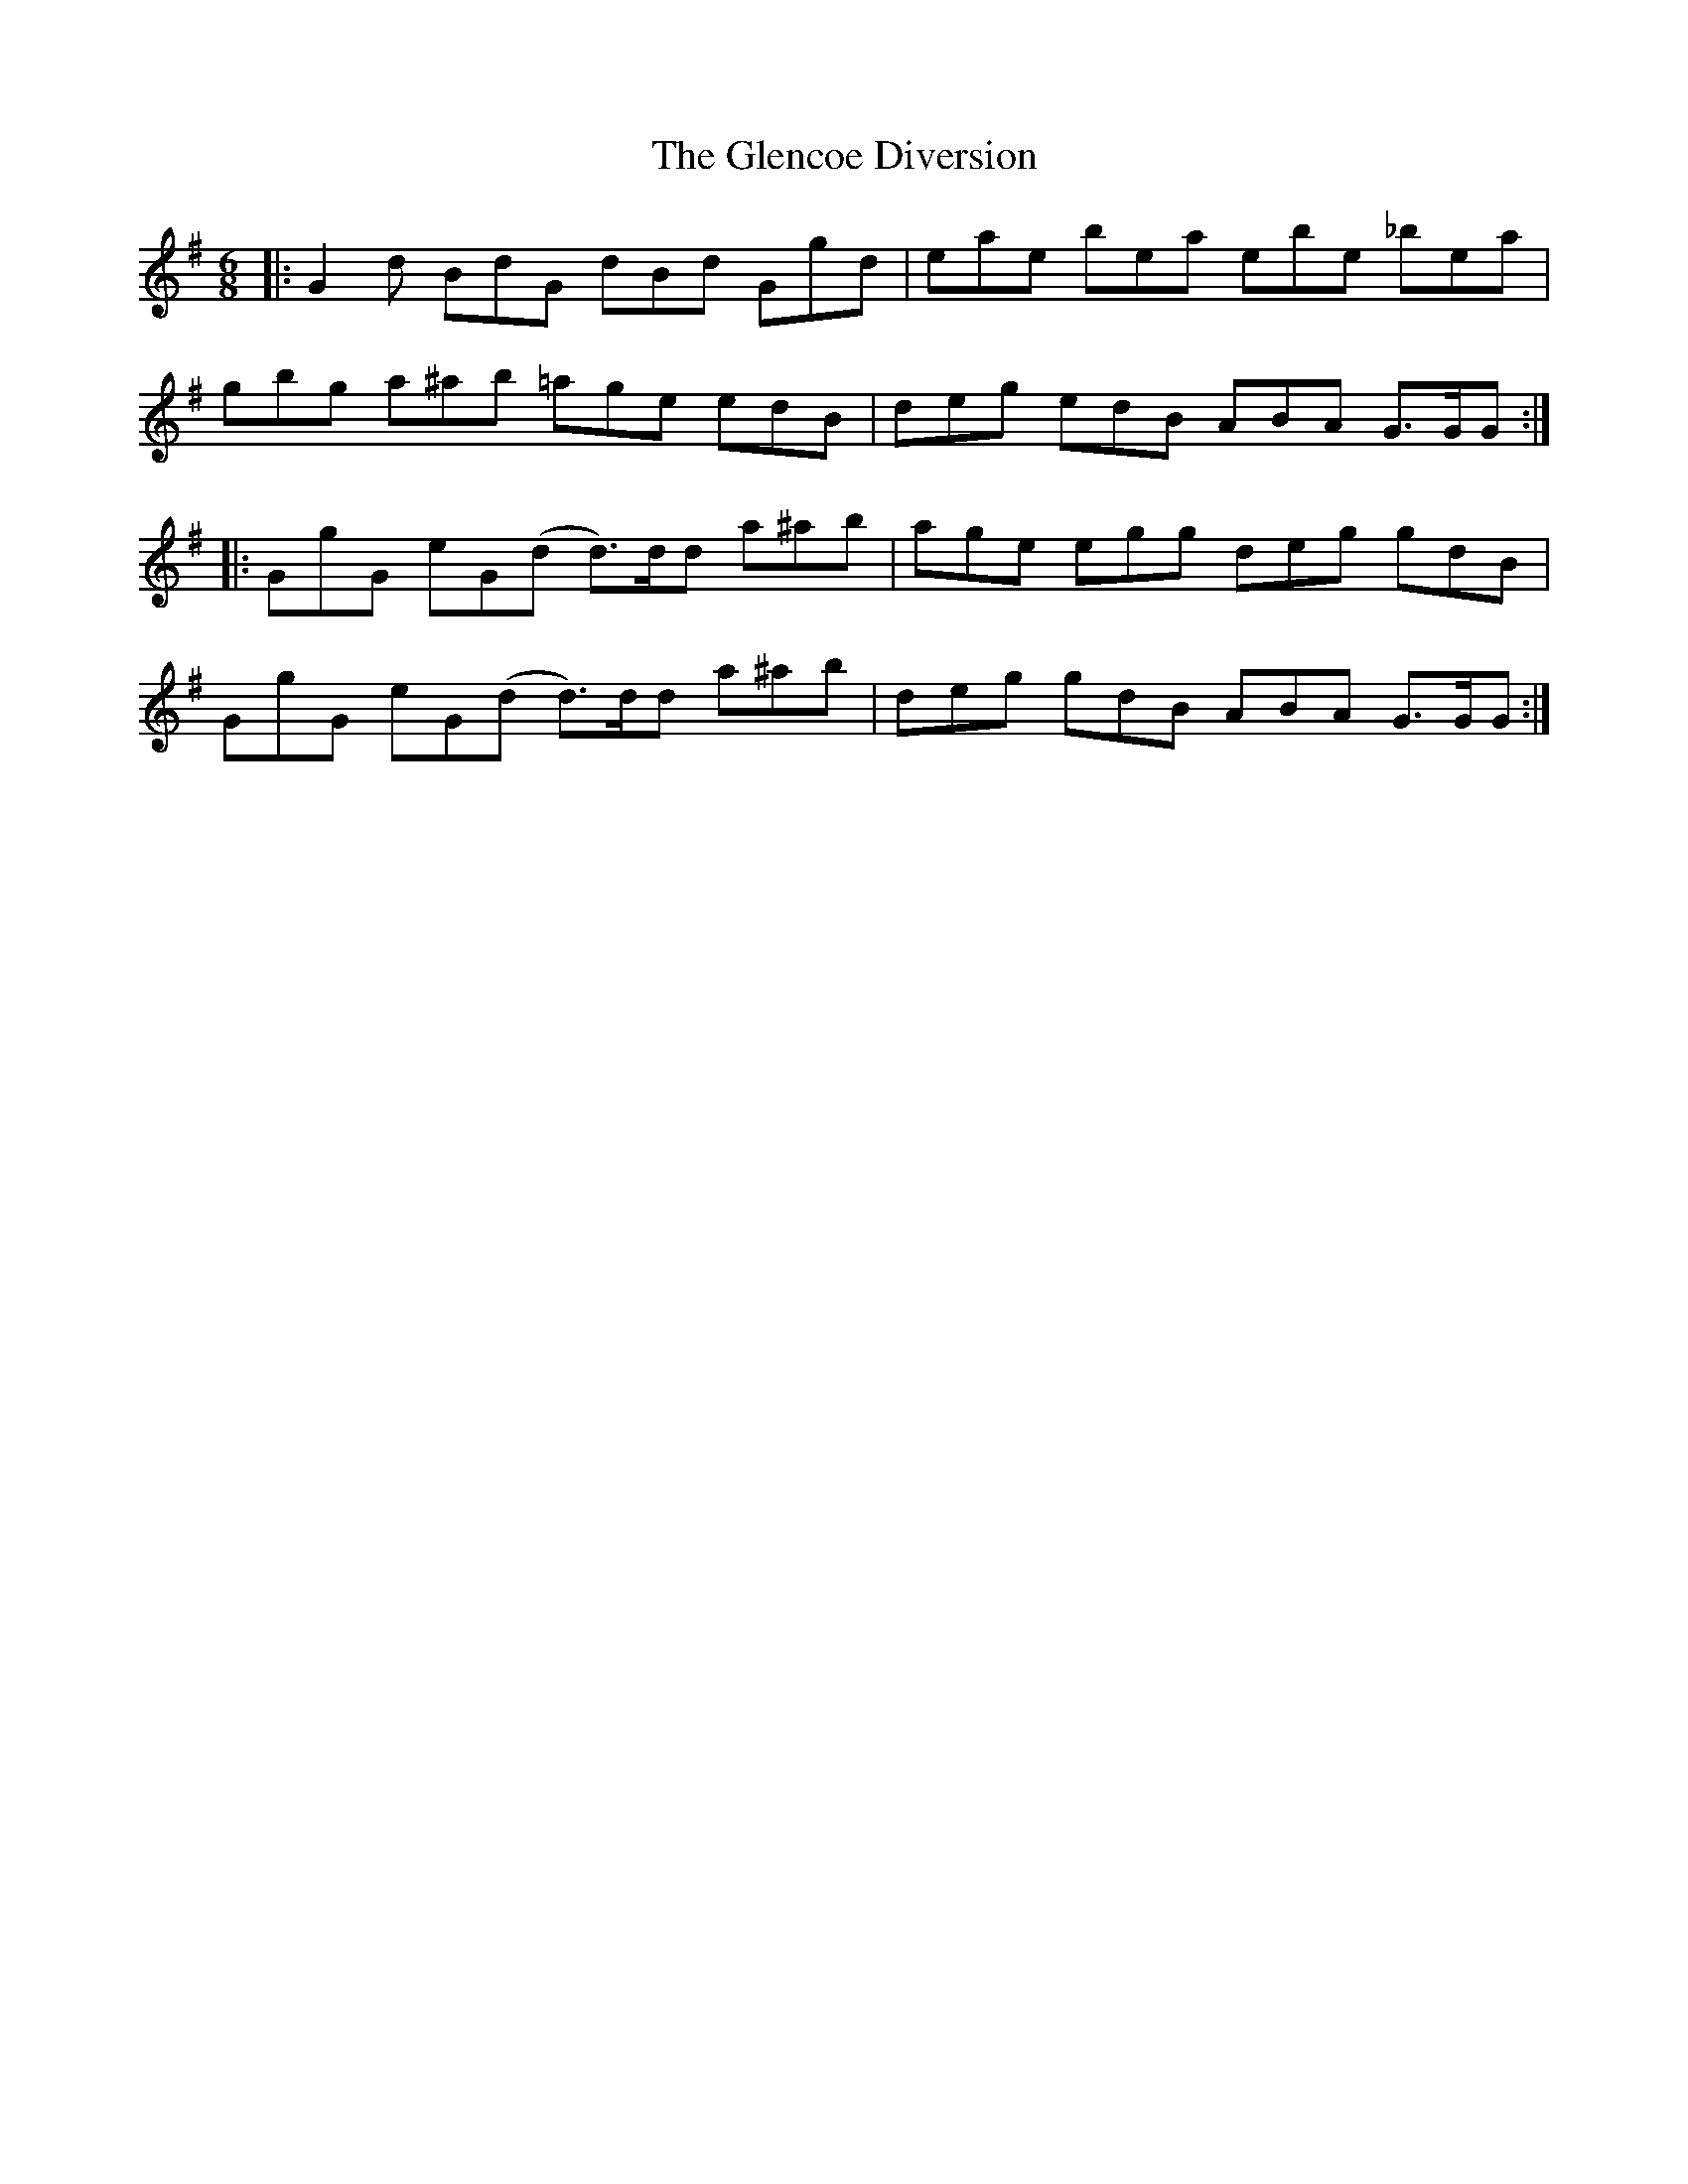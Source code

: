 X: 15468
T: Glencoe Diversion, The
R: jig
M: 6/8
K: Gmajor
|:G2 d BdG dBd Ggd|eae bea ebe _bea|
gbg a^ab =age edB|deg edB ABA G>GG:|
|:GgG eG(d d>)dd a^ab|age egg deg gdB|
GgG eG(d d>)dd a^ab|deg gdB ABA G>GG:|

